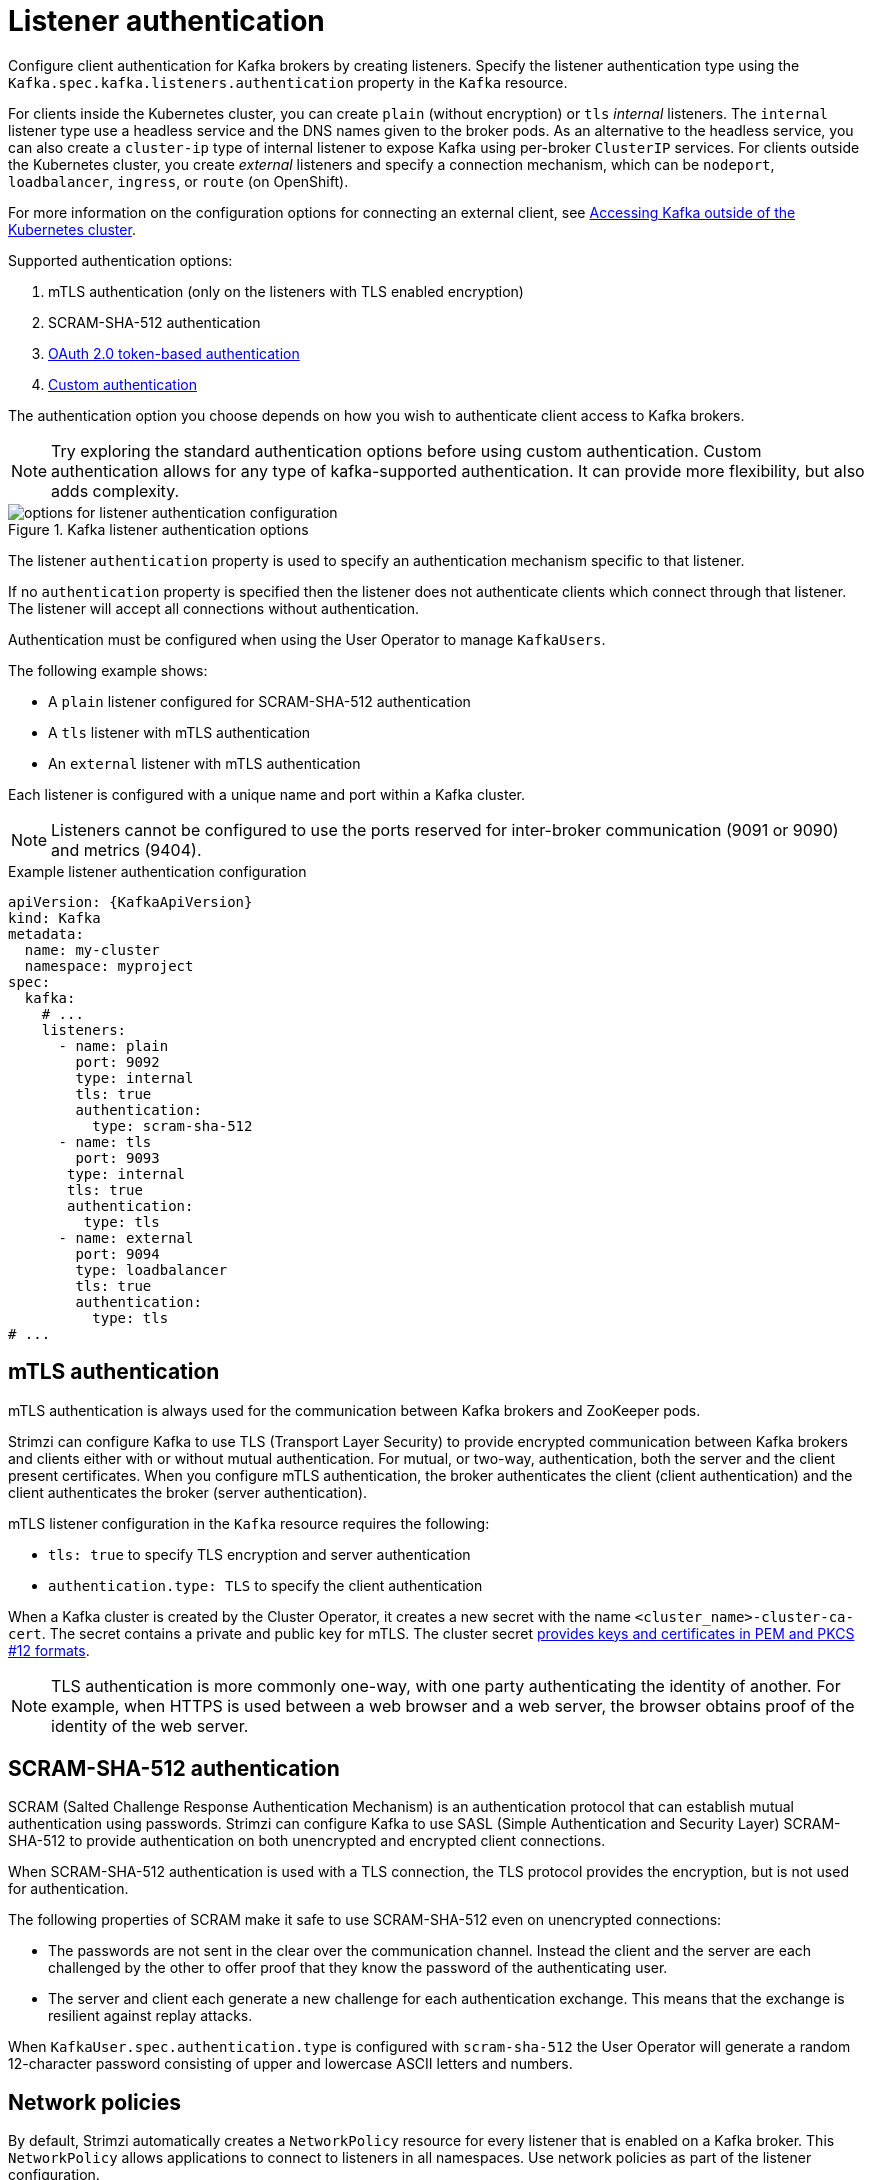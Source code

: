 // Module included in the following assemblies:
//
// assembly-securing-kafka-brokers.adoc

[id='con-securing-kafka-authentication-{context}']
= Listener authentication

[role="_abstract"]
Configure client authentication for Kafka brokers by creating listeners.
Specify the listener authentication type using the `Kafka.spec.kafka.listeners.authentication` property in the `Kafka` resource.

For clients inside the Kubernetes cluster, you can create `plain` (without encryption) or `tls` _internal_ listeners.
The `internal` listener type use a headless service and the DNS names given to the broker pods. 
As an alternative to the headless service, you can also create a `cluster-ip` type of internal listener to expose Kafka using per-broker `ClusterIP` services.
For clients outside the Kubernetes cluster, you create _external_ listeners and specify a connection mechanism,
which can be `nodeport`, `loadbalancer`, `ingress`, or `route` (on OpenShift).

For more information on the configuration options for connecting an external client, see xref:assembly-accessing-kafka-outside-cluster-str[Accessing Kafka outside of the Kubernetes cluster].

Supported authentication options:

. mTLS authentication (only on the listeners with TLS enabled encryption)
. SCRAM-SHA-512 authentication
. xref:assembly-oauth-authentication_str[OAuth 2.0 token-based authentication]
. xref:type-KafkaListenerAuthenticationCustom-reference[Custom authentication]

The authentication option you choose depends on how you wish to authenticate client access to Kafka brokers.

NOTE: Try exploring the standard authentication options before using custom authentication. Custom authentication allows for any type of kafka-supported authentication. It can provide more flexibility, but also adds complexity.

.Kafka listener authentication options
image::listener-config-options.png[options for listener authentication configuration]

The listener `authentication` property is used to specify an authentication mechanism specific to that listener.

If no `authentication` property is specified then the listener does not authenticate clients which connect through that listener.
The listener will accept all connections without authentication.

Authentication must be configured when using the User Operator to manage `KafkaUsers`.

The following example shows:

* A `plain` listener configured for SCRAM-SHA-512 authentication
* A `tls` listener with mTLS authentication
* An `external` listener with mTLS authentication

Each listener is configured with a unique name and port within a Kafka cluster.

NOTE: Listeners cannot be configured to use the ports reserved for inter-broker communication (9091 or 9090) and metrics (9404).

.Example listener authentication configuration
[source,yaml,subs="attributes+"]
----
apiVersion: {KafkaApiVersion}
kind: Kafka
metadata:
  name: my-cluster
  namespace: myproject
spec:
  kafka:
    # ...
    listeners:
      - name: plain
        port: 9092
        type: internal
        tls: true
        authentication:
          type: scram-sha-512
      - name: tls
        port: 9093
       type: internal
       tls: true
       authentication:
         type: tls
      - name: external
        port: 9094
        type: loadbalancer
        tls: true
        authentication:
          type: tls
# ...
----

[id='con-mutual-tls-authentication-{context}']
== mTLS authentication

mTLS authentication is always used for the communication between Kafka brokers and ZooKeeper pods.

Strimzi can configure Kafka to use TLS (Transport Layer Security) to provide encrypted communication between Kafka brokers and clients either with or without mutual authentication.
For mutual, or two-way, authentication, both the server and the client present certificates.
When you configure mTLS authentication, the broker authenticates the client (client authentication) and the client authenticates the broker (server authentication).

mTLS listener configuration in the `Kafka` resource requires the following:

* `tls: true` to specify TLS encryption and server authentication
* `authentication.type: TLS` to specify the client authentication

When a Kafka cluster is created by the Cluster Operator, it creates a new secret with the name `<cluster_name>-cluster-ca-cert`.
The secret contains a private and public key for mTLS.
The cluster secret xref:certificates-and-secrets-formats-{context}[provides keys and certificates in PEM and PKCS #12 formats].

NOTE: TLS authentication is more commonly one-way, with one party authenticating the identity of another.
For example, when HTTPS is used between a web browser and a web server, the browser obtains proof of the identity of the web server.

[id='con-scram-sha-authentication-{context}']
== SCRAM-SHA-512 authentication

SCRAM (Salted Challenge Response Authentication Mechanism) is an authentication protocol that can establish mutual authentication using passwords.
Strimzi can configure Kafka to use SASL (Simple Authentication and Security Layer) SCRAM-SHA-512 to provide authentication on both unencrypted and encrypted client connections.

When SCRAM-SHA-512 authentication is used with a TLS connection, the TLS protocol provides the encryption, but is not used for authentication.

The following properties of SCRAM make it safe to use SCRAM-SHA-512 even on unencrypted connections:

* The passwords are not sent in the clear over the communication channel.
Instead the client and the server are each challenged by the other to offer proof that they know the password of the authenticating user.

* The server and client each generate a new challenge for each authentication exchange.
This means that the exchange is resilient against replay attacks.

When `KafkaUser.spec.authentication.type` is configured with `scram-sha-512` the User Operator will generate a random 12-character password consisting of upper and lowercase ASCII letters and numbers.

[id='assembly-kafka-broker-listener-network-policies-{context}']
== Network policies

By default, Strimzi automatically creates a `NetworkPolicy` resource for every listener that is enabled on a Kafka broker.
This `NetworkPolicy` allows applications to connect to listeners in all namespaces.
Use network policies as part of the listener configuration.

If you want to restrict access to a listener at the network level to only selected applications or namespaces, use the `networkPolicyPeers` property.
Each listener can have a different xref:configuration-listener-network-policy-reference[`networkPolicyPeers`] configuration.
For more information on network policy peers, refer to the {K8sNetworkPolicyPeerAPI}.

If you want to use custom network policies, you can set the `STRIMZI_NETWORK_POLICY_GENERATION` environment variable to `false` in the Cluster Operator configuration.
For more information, see xref:ref-operator-cluster-{context}[Cluster Operator configuration].

NOTE: Your configuration of Kubernetes must support ingress `NetworkPolicies` in order to use network policies in Strimzi.

== Additional listener configuration options

You can use the properties of the xref:type-GenericKafkaListenerConfiguration-reference[GenericKafkaListenerConfiguration schema] to add further configuration to listeners.
